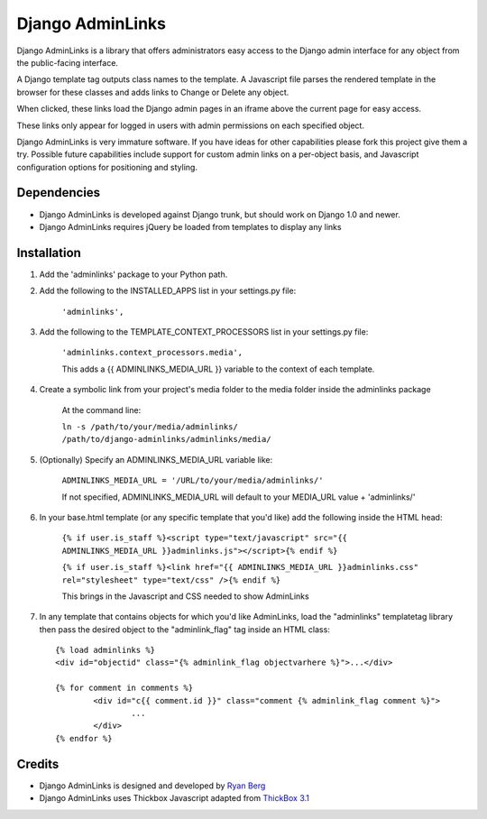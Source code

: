 ====================
Django AdminLinks
====================

Django AdminLinks is a library that offers administrators easy access
to the Django admin interface for any object from the public-facing interface.

A Django template tag outputs class names to the template. A Javascript file
parses the rendered template in the browser for these classes
and adds links to Change or Delete any object.

When clicked, these links load the Django admin pages in an iframe above the current page for easy access.

These links only appear for logged in users with admin permissions on each specified object. 

Django AdminLinks is very immature software. If you have ideas for other capabilities please fork this project give them a try. Possible future capabilities include support for custom admin links on a per-object basis, and Javascript configuration options for positioning and styling.


Dependencies
=============

* Django AdminLinks is developed against Django trunk, but should work on Django 1.0 and newer. 

* Django AdminLinks requires jQuery be loaded from templates to display any links


Installation
============

#. Add the 'adminlinks' package to your Python path.

#. Add the following to the INSTALLED_APPS list in your settings.py file:

	``'adminlinks',``
	
#. Add the following to the TEMPLATE_CONTEXT_PROCESSORS list in your settings.py file:

	``'adminlinks.context_processors.media',``
	
	This adds a {{ ADMINLINKS_MEDIA_URL }} variable to the context of each template.
	
#. Create a symbolic link from your project's media folder to the media folder inside the adminlinks package
	
	At the command line:
	
	``ln -s /path/to/your/media/adminlinks/ /path/to/django-adminlinks/adminlinks/media/``
	
#. (Optionally) Specify an ADMINLINKS_MEDIA_URL variable like:
	
	``ADMINLINKS_MEDIA_URL = '/URL/to/your/media/adminlinks/'``
	
	If not specified, ADMINLINKS_MEDIA_URL will default to your MEDIA_URL value + 'adminlinks/'
	
#. In your base.html template (or any specific template that you'd like) add the following inside the HTML head:
	
	``{% if user.is_staff %}<script type="text/javascript" src="{{ ADMINLINKS_MEDIA_URL }}adminlinks.js"></script>{% endif %}``
	
	``{% if user.is_staff %}<link href="{{ ADMINLINKS_MEDIA_URL }}adminlinks.css" rel="stylesheet" type="text/css" />{% endif %}``
	
	This brings in the Javascript and CSS needed to show AdminLinks
	
#. In any template that contains objects for which you'd like AdminLinks, load the "adminlinks" templatetag library then pass the desired object to the "adminlink_flag" tag inside an HTML class::

	{% load adminlinks %}
	<div id="objectid" class="{% adminlink_flag objectvarhere %}">...</div>

	{% for comment in comments %}
		<div id="c{{ comment.id }}" class="comment {% adminlink_flag comment %}">
			...
		</div>
	{% endfor %}


Credits
=======

* Django AdminLinks is designed and developed by `Ryan Berg <http://ryanberg.net>`_
* Django AdminLinks uses Thickbox Javascript adapted from `ThickBox 3.1 <http://jquery.com/demo/thickbox/>`_